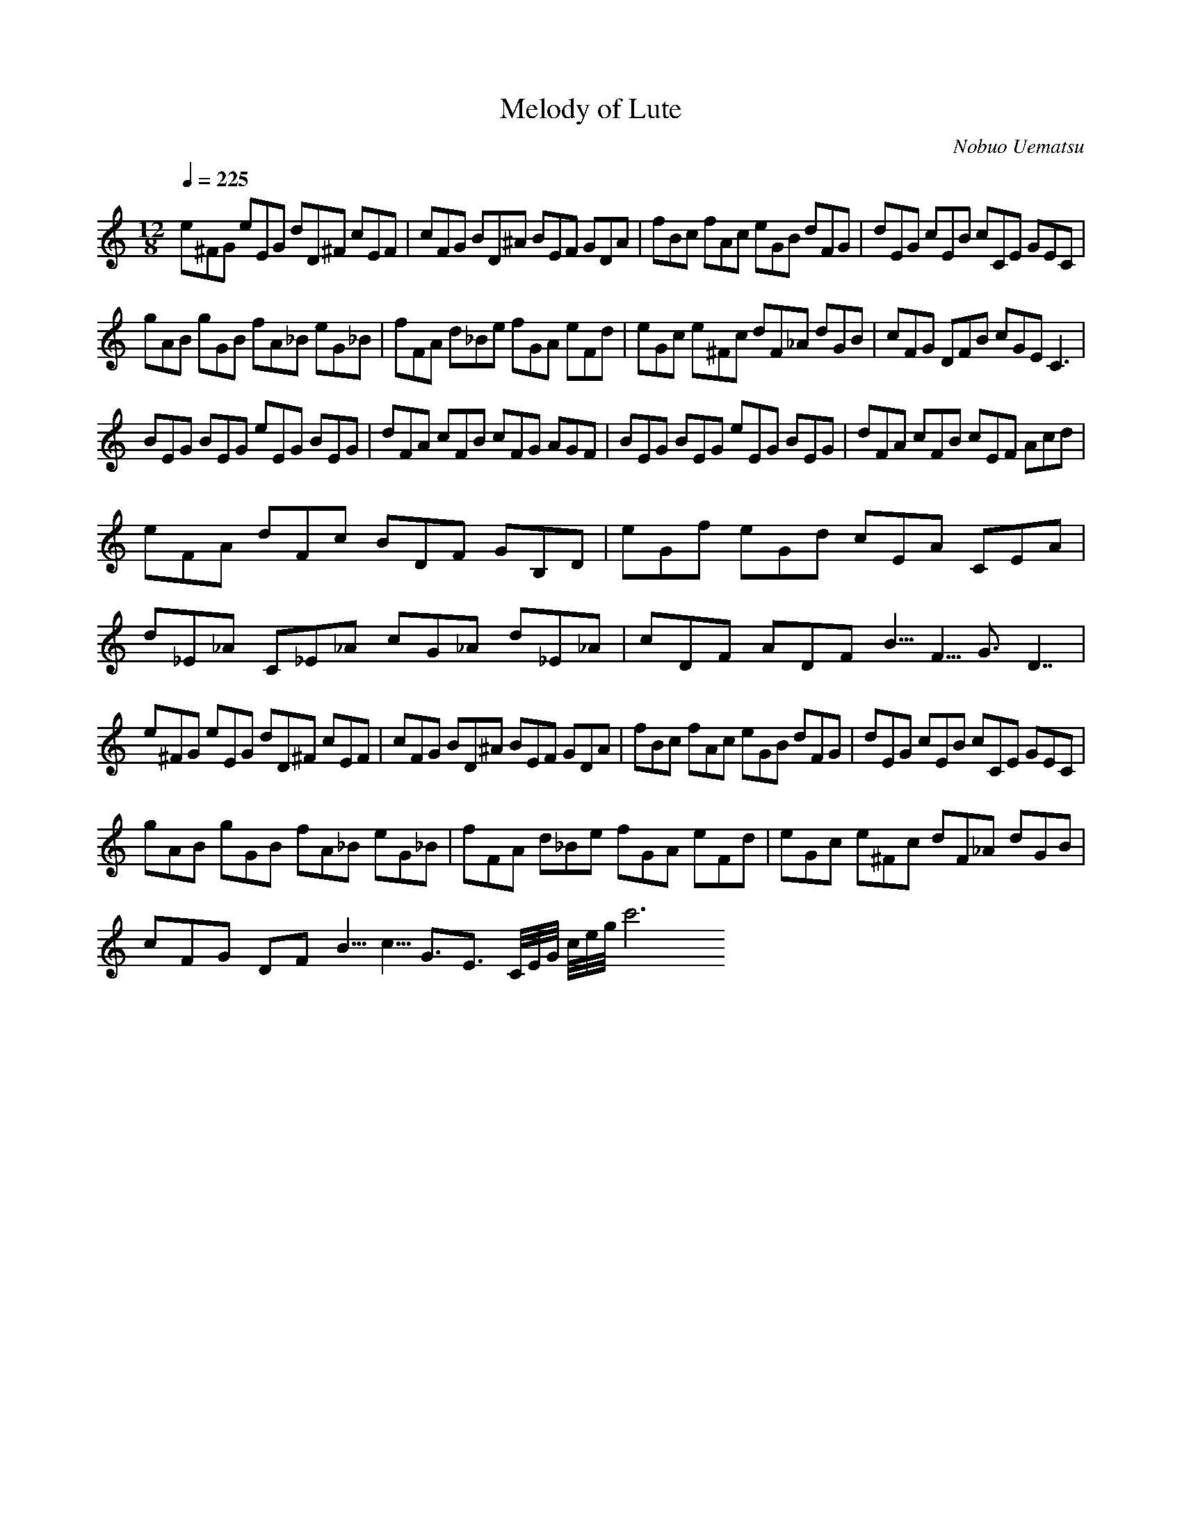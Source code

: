 X:1
T:Melody of Lute
S:Final Fantasy IV
C:Nobuo Uematsu
Z:Kyle Stewart
Q:1/4=225
M:12/8
L:1/8
K:C
%ABC Tune Notation
e^FG eEG dD^F cEF| cFG BD^A BEF GDA| fBc fAc eGB dFG| dEG cEB cCE GEC |
gAB gGB fA_B eG_B| fFA d_Be fGA eFd| eGc e^Fc dF_A dGB| cFG DFB cGE C3 |
BEG BEG eEG BEG| dFA cFB cFG AGF| BEG BEG eEG BEG| dFA cFB cEF Acd |
eFA dFc BDF GB,D| eGf eGd cEA CEA |
d_E_A C_E_A cG_A d_E_A| cDF ADF B5/4F5/4G6/4 D7/2 |
e^FG eEG dD^F cEF| cFG BD^A BEF GDA| fBc fAc eGB dFG| dEG cEB cCE GEC |
gAB gGB fA_B eG_B| fFA d_Be fGA eFd| eGc e^Fc dF_A dGB |
cFG DFB5/4 c5/4G3/2E3/2 C/4E/4G/4 c/4e/4g/4 c'6